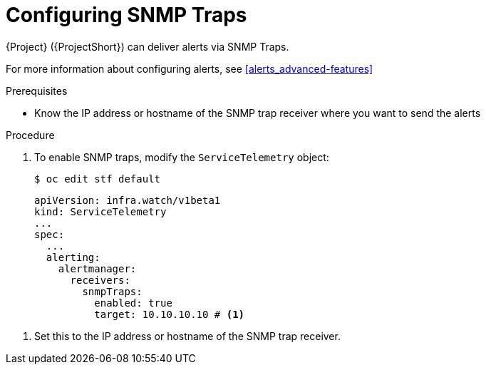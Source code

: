 // Module included in the following assemblies:
//
// <List assemblies here, each on a new line>

// This module can be included from assemblies using the following include statement:
// include::<path>/proc_setting-up-the-dashboard-to-host-grafana.adoc[leveloffset=+1]

// The file name and the ID are based on the module title. For example:
// * file name: proc_doing-procedure-a.adoc
// * ID: [id='proc_doing-procedure-a_{context}']
// * Title: = Doing procedure A
//
// The ID is used as an anchor for linking to the module. Avoid changing
// it after the module has been published to ensure existing links are not
// broken.
//
// The `context` attribute enables module reuse. Every module's ID includes
// {context}, which ensures that the module has a unique ID even if it is
// reused multiple times in a guide.
//
// Start the title with a verb, such as Creating or Create. See also
// _Wording of headings_ in _The IBM Style Guide_.
[id="configuring-snmp-traps_{context}"]
= Configuring SNMP Traps

{Project} ({ProjectShort}) can deliver alerts via SNMP Traps.

For more information about configuring alerts, see xref:alerts_advanced-features[]

.Prerequisites

* Know the IP address or hostname of the SNMP trap receiver where you want to send the alerts 

.Procedure

. To enable SNMP traps, modify the `ServiceTelemetry` object:
+
[source,bash]
----
$ oc edit stf default
----
+
[source,yaml]
----
apiVersion: infra.watch/v1beta1
kind: ServiceTelemetry
...
spec:
  ...
  alerting:
    alertmanager:
      receivers:
        snmpTraps:
          enabled: true
          target: 10.10.10.10 # <1>
----

<1> Set this to the IP address or hostname of the SNMP trap receiver.
